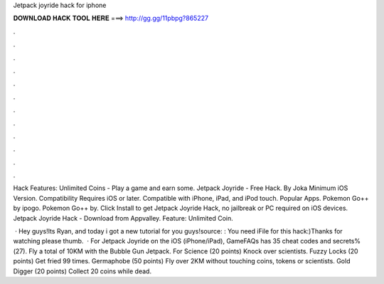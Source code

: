 Jetpack joyride hack for iphone



𝐃𝐎𝐖𝐍𝐋𝐎𝐀𝐃 𝐇𝐀𝐂𝐊 𝐓𝐎𝐎𝐋 𝐇𝐄𝐑𝐄 ===> http://gg.gg/11pbpg?865227



.



.



.



.



.



.



.



.



.



.



.



.

Hack Features: Unlimited Coins - Play a game and earn some. Jetpack Joyride - Free Hack. By Joka Minimum iOS Version. Compatibility Requires iOS or later. Compatible with iPhone, iPad, and iPod touch. Popular Apps. Pokemon Go++ by ipogo. Pokemon Go++ by. Click Install to get Jetpack Joyride Hack, no jailbreak or PC required on iOS devices. Jetpack Joyride Hack - Download from Appvalley. Feature: Unlimited Coin.

 · Hey guys!Its Ryan, and today i got a new tutorial for you guys!source: : You need iFile for this hack:)Thanks for watching please thumb.  · For Jetpack Joyride on the iOS (iPhone/iPad), GameFAQs has 35 cheat codes and secrets%(27). Fly a total of 10KM with the Bubble Gun Jetpack. For Science (20 points) Knock over scientists. Fuzzy Locks (20 points) Get fried 99 times. Germaphobe (50 points) Fly over 2KM without touching coins, tokens or scientists. Gold Digger (20 points) Collect 20 coins while dead.
